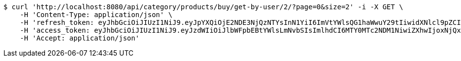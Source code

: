 [source,bash]
----
$ curl 'http://localhost:8080/api/category/products/buy/get-by-user/2/?page=0&size=2' -i -X GET \
    -H 'Content-Type: application/json' \
    -H 'refresh_token: eyJhbGciOiJIUzI1NiJ9.eyJpYXQiOjE2NDE3NjQzNTYsInN1YiI6ImVtYWlsQG1haWwuY29tIiwidXNlcl9pZCI6MiwiZXhwIjoxNjQzNTc4NzU2fQ.F-bhT3QJN-e_LfbCI9uJFSEoqHTSOUKkG1nlBqHNtNs' \
    -H 'access_token: eyJhbGciOiJIUzI1NiJ9.eyJzdWIiOiJlbWFpbEBtYWlsLmNvbSIsImlhdCI6MTY0MTc2NDM1NiwiZXhwIjoxNjQxNzY0NDE2fQ.-z42q6zrF8ngE2kT_eR4k_HyU0G6ExISppuGauiO830' \
    -H 'Accept: application/json'
----